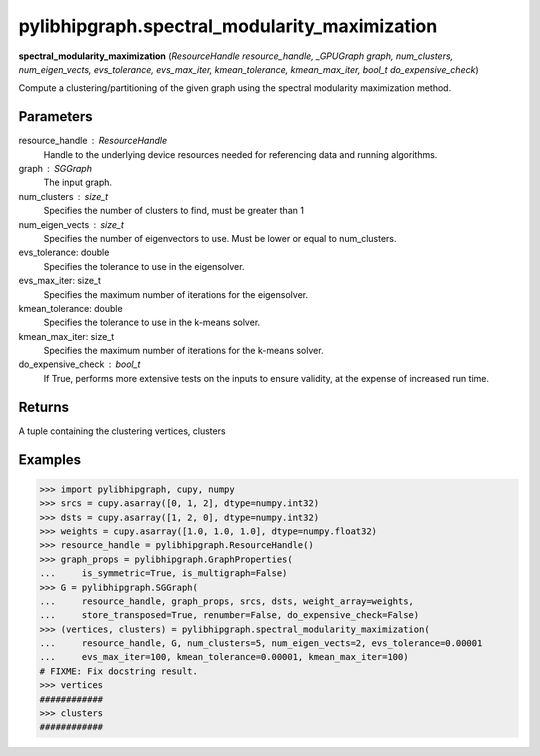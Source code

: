 .. meta::
  :description: ROCm-DS pylibhipgraph API reference library
  :keywords: hipGRAPH, pylibhipgraph, pylibhipgraph.spectral_modularity_maximization, rocGRAPH, ROCm-DS, API, documentation

.. _pylibhipgraph-spectral_modularity_maximization:

**********************************************
pylibhipgraph.spectral_modularity_maximization
**********************************************

**spectral_modularity_maximization** (*ResourceHandle resource_handle, _GPUGraph graph, num_clusters, num_eigen_vects, evs_tolerance, evs_max_iter, kmean_tolerance, kmean_max_iter, bool_t do_expensive_check*)

Compute a clustering/partitioning of the given graph using the spectral
modularity maximization method.

Parameters
----------
resource_handle : ResourceHandle
    Handle to the underlying device resources needed for referencing data
    and running algorithms.

graph : SGGraph
    The input graph.

num_clusters : size_t
    Specifies the number of clusters to find, must be greater than 1

num_eigen_vects : size_t
    Specifies the number of eigenvectors to use. Must be lower or equal to
    num_clusters.

evs_tolerance: double
    Specifies the tolerance to use in the eigensolver.

evs_max_iter: size_t
    Specifies the maximum number of iterations for the eigensolver.

kmean_tolerance: double
    Specifies the tolerance to use in the k-means solver.

kmean_max_iter: size_t
    Specifies the maximum number of iterations for the k-means solver.

do_expensive_check : bool_t
    If True, performs more extensive tests on the inputs to ensure
    validity, at the expense of increased run time.

Returns
-------

A tuple containing the clustering vertices, clusters

Examples
--------

.. code:: Python

    >>> import pylibhipgraph, cupy, numpy
    >>> srcs = cupy.asarray([0, 1, 2], dtype=numpy.int32)
    >>> dsts = cupy.asarray([1, 2, 0], dtype=numpy.int32)
    >>> weights = cupy.asarray([1.0, 1.0, 1.0], dtype=numpy.float32)
    >>> resource_handle = pylibhipgraph.ResourceHandle()
    >>> graph_props = pylibhipgraph.GraphProperties(
    ...     is_symmetric=True, is_multigraph=False)
    >>> G = pylibhipgraph.SGGraph(
    ...     resource_handle, graph_props, srcs, dsts, weight_array=weights,
    ...     store_transposed=True, renumber=False, do_expensive_check=False)
    >>> (vertices, clusters) = pylibhipgraph.spectral_modularity_maximization(
    ...     resource_handle, G, num_clusters=5, num_eigen_vects=2, evs_tolerance=0.00001
    ...     evs_max_iter=100, kmean_tolerance=0.00001, kmean_max_iter=100)
    # FIXME: Fix docstring result.
    >>> vertices
    ############
    >>> clusters
    ############
